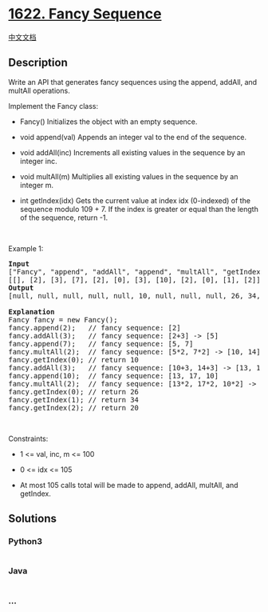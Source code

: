 * [[https://leetcode.com/problems/fancy-sequence][1622. Fancy Sequence]]
  :PROPERTIES:
  :CUSTOM_ID: fancy-sequence
  :END:
[[./solution/1600-1699/1622.Fancy Sequence/README.org][中文文档]]

** Description
   :PROPERTIES:
   :CUSTOM_ID: description
   :END:

#+begin_html
  <p>
#+end_html

Write an API that generates fancy sequences using the append, addAll,
and multAll operations.

#+begin_html
  </p>
#+end_html

#+begin_html
  <p>
#+end_html

Implement the Fancy class:

#+begin_html
  </p>
#+end_html

#+begin_html
  <ul>
#+end_html

#+begin_html
  <li>
#+end_html

Fancy() Initializes the object with an empty sequence.

#+begin_html
  </li>
#+end_html

#+begin_html
  <li>
#+end_html

void append(val) Appends an integer val to the end of the sequence.

#+begin_html
  </li>
#+end_html

#+begin_html
  <li>
#+end_html

void addAll(inc) Increments all existing values in the sequence by an
integer inc.

#+begin_html
  </li>
#+end_html

#+begin_html
  <li>
#+end_html

void multAll(m) Multiplies all existing values in the sequence by an
integer m.

#+begin_html
  </li>
#+end_html

#+begin_html
  <li>
#+end_html

int getIndex(idx) Gets the current value at index idx (0-indexed) of the
sequence modulo 109 + 7. If the index is greater or equal than the
length of the sequence, return -1.

#+begin_html
  </li>
#+end_html

#+begin_html
  </ul>
#+end_html

#+begin_html
  <p>
#+end_html

 

#+begin_html
  </p>
#+end_html

#+begin_html
  <p>
#+end_html

Example 1:

#+begin_html
  </p>
#+end_html

#+begin_html
  <pre>
  <strong>Input</strong>
  [&quot;Fancy&quot;, &quot;append&quot;, &quot;addAll&quot;, &quot;append&quot;, &quot;multAll&quot;, &quot;getIndex&quot;, &quot;addAll&quot;, &quot;append&quot;, &quot;multAll&quot;, &quot;getIndex&quot;, &quot;getIndex&quot;, &quot;getIndex&quot;]
  [[], [2], [3], [7], [2], [0], [3], [10], [2], [0], [1], [2]]
  <strong>Output</strong>
  [null, null, null, null, null, 10, null, null, null, 26, 34, 20]

  <strong>Explanation</strong>
  Fancy fancy = new Fancy();
  fancy.append(2);   // fancy sequence: [2]
  fancy.addAll(3);   // fancy sequence: [2+3] -&gt; [5]
  fancy.append(7);   // fancy sequence: [5, 7]
  fancy.multAll(2);  // fancy sequence: [5*2, 7*2] -&gt; [10, 14]
  fancy.getIndex(0); // return 10
  fancy.addAll(3);   // fancy sequence: [10+3, 14+3] -&gt; [13, 17]
  fancy.append(10);  // fancy sequence: [13, 17, 10]
  fancy.multAll(2);  // fancy sequence: [13*2, 17*2, 10*2] -&gt; [26, 34, 20]
  fancy.getIndex(0); // return 26
  fancy.getIndex(1); // return 34
  fancy.getIndex(2); // return 20
  </pre>
#+end_html

#+begin_html
  <p>
#+end_html

 

#+begin_html
  </p>
#+end_html

#+begin_html
  <p>
#+end_html

Constraints:

#+begin_html
  </p>
#+end_html

#+begin_html
  <ul>
#+end_html

#+begin_html
  <li>
#+end_html

1 <= val, inc, m <= 100

#+begin_html
  </li>
#+end_html

#+begin_html
  <li>
#+end_html

0 <= idx <= 105

#+begin_html
  </li>
#+end_html

#+begin_html
  <li>
#+end_html

At most 105 calls total will be made to append, addAll, multAll, and
getIndex.

#+begin_html
  </li>
#+end_html

#+begin_html
  </ul>
#+end_html

** Solutions
   :PROPERTIES:
   :CUSTOM_ID: solutions
   :END:

#+begin_html
  <!-- tabs:start -->
#+end_html

*** *Python3*
    :PROPERTIES:
    :CUSTOM_ID: python3
    :END:
#+begin_src python
#+end_src

*** *Java*
    :PROPERTIES:
    :CUSTOM_ID: java
    :END:
#+begin_src java
#+end_src

*** *...*
    :PROPERTIES:
    :CUSTOM_ID: section
    :END:
#+begin_example
#+end_example

#+begin_html
  <!-- tabs:end -->
#+end_html
